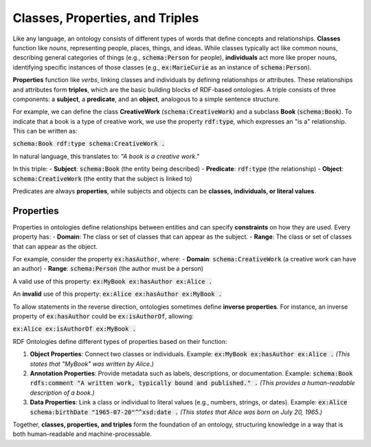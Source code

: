 Classes, Properties, and Triples
~~~~~~~~~~~~~~~~~~~~~~~~~~~~~~~~
Like any language, an ontology consists of different types of words that define concepts and relationships. **Classes** function like *nouns*, representing people, places, things, and ideas. While classes typically act like common nouns, describing general categories of things (e.g., :code:`schema:Person` for people), **individuals** act more like proper nouns, identifying specific instances of those classes (e.g., :code:`ex:MarieCurie` as an instance of :code:`schema:Person`).

**Properties** function like *verbs*, linking classes and individuals by defining relationships or attributes. These relationships and attributes form **triples**, which are the basic building blocks of RDF-based ontologies. A triple consists of three components: a **subject**, a **predicate**, and an **object**, analogous to a simple sentence structure.

For example, we can define the class **CreativeWork** (:code:`schema:CreativeWork`) and a subclass **Book** (:code:`schema:Book`). To indicate that a book is a type of creative work, we use the property :code:`rdf:type`, which expresses an "is a" relationship. This can be written as:  

:code:`schema:Book rdf:type schema:CreativeWork .`

In natural language, this translates to:  
*"A book is a creative work."*

In this triple:
- **Subject**: :code:`schema:Book` (the entity being described)  
- **Predicate**: :code:`rdf:type` (the relationship)  
- **Object**: :code:`schema:CreativeWork` (the entity that the subject is linked to)  

Predicates are always **properties**, while subjects and objects can be **classes, individuals, or literal values**.

Properties
""""""""""""
Properties in ontologies define relationships between entities and can specify **constraints** on how they are used. Every property has:
- **Domain**: The class or set of classes that can appear as the subject.  
- **Range**: The class or set of classes that can appear as the object.  

For example, consider the property :code:`ex:hasAuthor`, where:
- **Domain**: :code:`schema:CreativeWork` (a creative work can have an author)  
- **Range**: :code:`schema:Person` (the author must be a person)  

A valid use of this property:  
:code:`ex:MyBook ex:hasAuthor ex:Alice .`  

An **invalid** use of this property:  
:code:`ex:Alice ex:hasAuthor ex:MyBook .`  

To allow statements in the reverse direction, ontologies sometimes define **inverse properties**. For instance, an inverse property of :code:`ex:hasAuthor` could be :code:`ex:isAuthorOf`, allowing:  

:code:`ex:Alice ex:isAuthorOf ex:MyBook .`

RDF Ontologies define different types of properties based on their function:

1. **Object Properties**: Connect two classes or individuals.  
   Example:  
   :code:`ex:MyBook ex:hasAuthor ex:Alice .`  
   *(This states that "MyBook" was written by Alice.)*  

2. **Annotation Properties**: Provide metadata such as labels, descriptions, or documentation.  
   Example:  
   :code:`schema:Book rdfs:comment "A written work, typically bound and published." .`  
   *(This provides a human-readable description of a book.)*  

3. **Data Properties**: Link a class or individual to literal values (e.g., numbers, strings, or dates).  
   Example:  
   :code:`ex:Alice schema:birthDate "1965-07-20"^^xsd:date .`  
   *(This states that Alice was born on July 20, 1965.)*  

Together, **classes, properties, and triples** form the foundation of an ontology, structuring knowledge in a way that is both human-readable and machine-processable.
